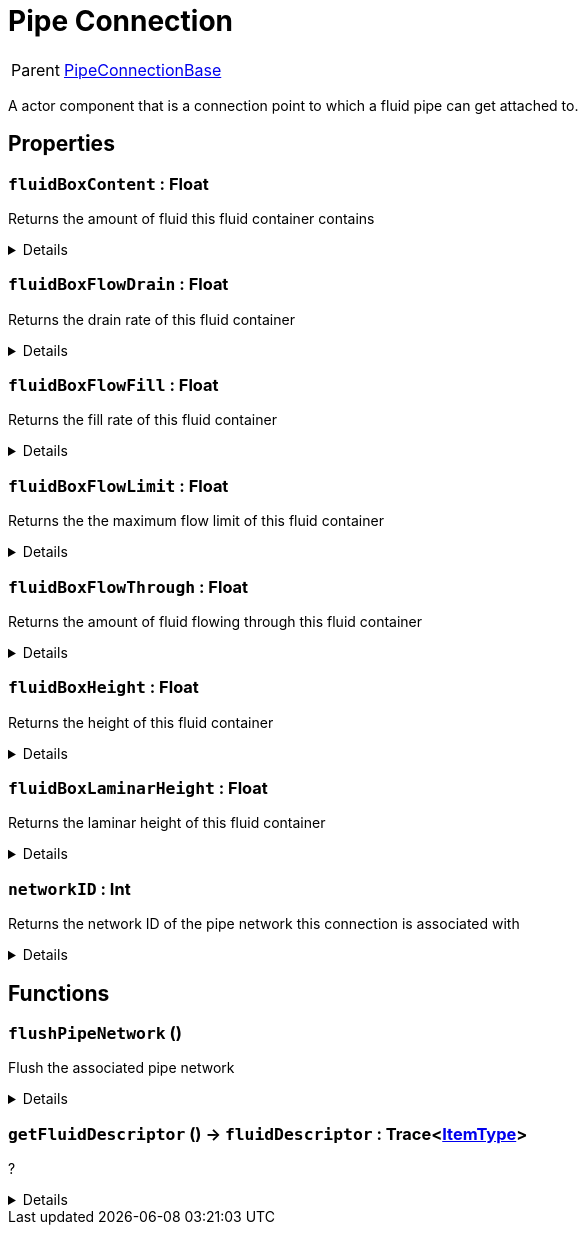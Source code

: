 = Pipe Connection
:table-caption!:

[cols="1,5a",separator="!"]
!===
! Parent
! xref:/reflection/classes/PipeConnectionBase.adoc[PipeConnectionBase]
!===

A actor component that is a connection point to which a fluid pipe can get attached to.

// tag::interface[]

== Properties

// tag::func-fluidBoxContent-title[]
=== `fluidBoxContent` : Float
// tag::func-fluidBoxContent[]

Returns the amount of fluid this fluid container contains

[%collapsible]
====
[cols="1,5a",separator="!"]
!===
! Flags ! +++<span style='color:#e59445'><i>ReadOnly</i></span> <span style='color:#bb2828'><i>RuntimeSync</i></span> <span style='color:#bb2828'><i>RuntimeParallel</i></span>+++

! Display Name ! Fluid Box Content
!===
====
// end::func-fluidBoxContent[]
// end::func-fluidBoxContent-title[]
// tag::func-fluidBoxFlowDrain-title[]
=== `fluidBoxFlowDrain` : Float
// tag::func-fluidBoxFlowDrain[]

Returns the drain rate of this fluid container

[%collapsible]
====
[cols="1,5a",separator="!"]
!===
! Flags ! +++<span style='color:#e59445'><i>ReadOnly</i></span> <span style='color:#bb2828'><i>RuntimeSync</i></span> <span style='color:#bb2828'><i>RuntimeParallel</i></span>+++

! Display Name ! Fluid Box Flow Drain
!===
====
// end::func-fluidBoxFlowDrain[]
// end::func-fluidBoxFlowDrain-title[]
// tag::func-fluidBoxFlowFill-title[]
=== `fluidBoxFlowFill` : Float
// tag::func-fluidBoxFlowFill[]

Returns the fill rate of this fluid container

[%collapsible]
====
[cols="1,5a",separator="!"]
!===
! Flags ! +++<span style='color:#e59445'><i>ReadOnly</i></span> <span style='color:#bb2828'><i>RuntimeSync</i></span> <span style='color:#bb2828'><i>RuntimeParallel</i></span>+++

! Display Name ! Fluid Box Flow Fill
!===
====
// end::func-fluidBoxFlowFill[]
// end::func-fluidBoxFlowFill-title[]
// tag::func-fluidBoxFlowLimit-title[]
=== `fluidBoxFlowLimit` : Float
// tag::func-fluidBoxFlowLimit[]

Returns the the maximum flow limit of this fluid container

[%collapsible]
====
[cols="1,5a",separator="!"]
!===
! Flags ! +++<span style='color:#e59445'><i>ReadOnly</i></span> <span style='color:#bb2828'><i>RuntimeSync</i></span> <span style='color:#bb2828'><i>RuntimeParallel</i></span>+++

! Display Name ! Fluid Box Flow Limit
!===
====
// end::func-fluidBoxFlowLimit[]
// end::func-fluidBoxFlowLimit-title[]
// tag::func-fluidBoxFlowThrough-title[]
=== `fluidBoxFlowThrough` : Float
// tag::func-fluidBoxFlowThrough[]

Returns the amount of fluid flowing through this fluid container

[%collapsible]
====
[cols="1,5a",separator="!"]
!===
! Flags ! +++<span style='color:#e59445'><i>ReadOnly</i></span> <span style='color:#bb2828'><i>RuntimeSync</i></span> <span style='color:#bb2828'><i>RuntimeParallel</i></span>+++

! Display Name ! Fluid Box Flow Through
!===
====
// end::func-fluidBoxFlowThrough[]
// end::func-fluidBoxFlowThrough-title[]
// tag::func-fluidBoxHeight-title[]
=== `fluidBoxHeight` : Float
// tag::func-fluidBoxHeight[]

Returns the height of this fluid container

[%collapsible]
====
[cols="1,5a",separator="!"]
!===
! Flags ! +++<span style='color:#e59445'><i>ReadOnly</i></span> <span style='color:#bb2828'><i>RuntimeSync</i></span> <span style='color:#bb2828'><i>RuntimeParallel</i></span>+++

! Display Name ! Fluid Box Height
!===
====
// end::func-fluidBoxHeight[]
// end::func-fluidBoxHeight-title[]
// tag::func-fluidBoxLaminarHeight-title[]
=== `fluidBoxLaminarHeight` : Float
// tag::func-fluidBoxLaminarHeight[]

Returns the laminar height of this fluid container

[%collapsible]
====
[cols="1,5a",separator="!"]
!===
! Flags ! +++<span style='color:#e59445'><i>ReadOnly</i></span> <span style='color:#bb2828'><i>RuntimeSync</i></span> <span style='color:#bb2828'><i>RuntimeParallel</i></span>+++

! Display Name ! Fluid Box Laminar Height
!===
====
// end::func-fluidBoxLaminarHeight[]
// end::func-fluidBoxLaminarHeight-title[]
// tag::func-networkID-title[]
=== `networkID` : Int
// tag::func-networkID[]

Returns the network ID of the pipe network this connection is associated with

[%collapsible]
====
[cols="1,5a",separator="!"]
!===
! Flags ! +++<span style='color:#e59445'><i>ReadOnly</i></span> <span style='color:#bb2828'><i>RuntimeSync</i></span> <span style='color:#bb2828'><i>RuntimeParallel</i></span>+++

! Display Name ! Get Network ID
!===
====
// end::func-networkID[]
// end::func-networkID-title[]

== Functions

// tag::func-flushPipeNetwork-title[]
=== `flushPipeNetwork` ()
// tag::func-flushPipeNetwork[]

Flush the associated pipe network

[%collapsible]
====
[cols="1,5a",separator="!"]
!===
! Flags
! +++<span style='color:#bb2828'><i>RuntimeSync</i></span> <span style='color:#bb2828'><i>RuntimeParallel</i></span> <span style='color:#5dafc5'><i>MemberFunc</i></span>+++

! Display Name ! Flush Pipe Network
!===

====
// end::func-flushPipeNetwork[]
// end::func-flushPipeNetwork-title[]
// tag::func-getFluidDescriptor-title[]
=== `getFluidDescriptor` () -> `fluidDescriptor` : Trace<xref:/reflection/classes/ItemType.adoc[ItemType]>
// tag::func-getFluidDescriptor[]

?

[%collapsible]
====
[cols="1,5a",separator="!"]
!===
! Flags
! +++<span style='color:#bb2828'><i>RuntimeSync</i></span> <span style='color:#bb2828'><i>RuntimeParallel</i></span> <span style='color:#5dafc5'><i>MemberFunc</i></span>+++

! Display Name ! Get Fluid Descriptor
!===

.Return Values
[%header,cols="1,1,4a",separator="!"]
!===
!Name !Type !Description

! *Fluid Descriptor* `fluidDescriptor`
! Trace<xref:/reflection/classes/ItemType.adoc[ItemType]>
! ?
!===

====
// end::func-getFluidDescriptor[]
// end::func-getFluidDescriptor-title[]

// end::interface[]

